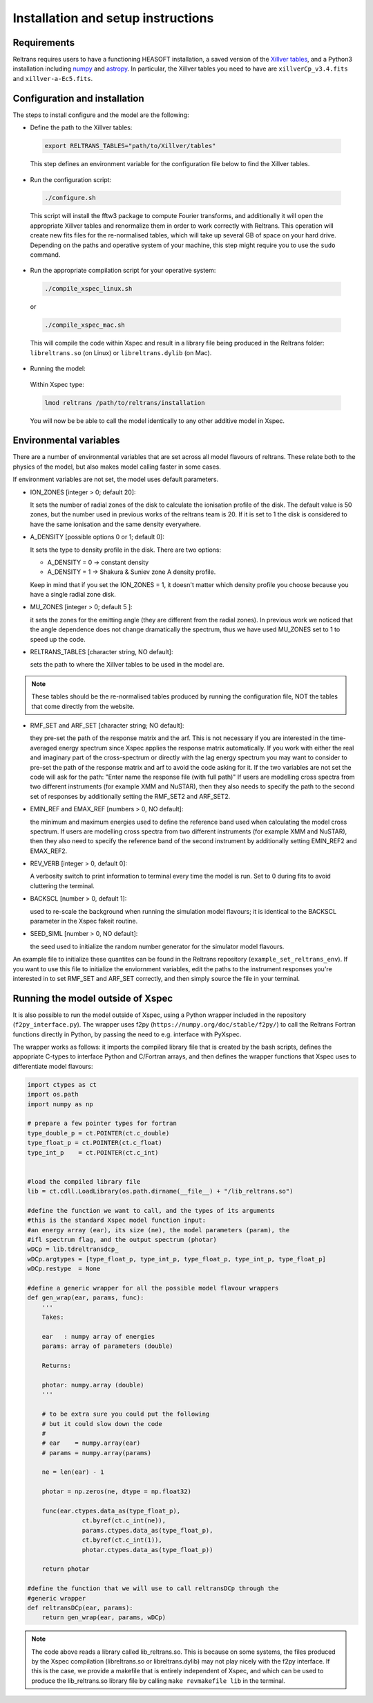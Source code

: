Installation and setup instructions
===================================

Requirements
------------ 

Reltrans requires users to have a functioning HEASOFT installation, a saved 
version of the `Xillver tables <https://sites.srl.caltech.edu/~javier/xillver/>`_,
and a Python3 installation including `numpy <https://numpy.org/>`_ and 
`astropy <https://www.astropy.org/>`_. In particular, the Xillver tables you 
need to have are ``xillverCp_v3.4.fits`` and ``xillver-a-Ec5.fits``.

Configuration and installation
------------------------------

The steps to install configure and the model are the following:

* Define the path to the Xillver tables:
 
 .. code-block:: bash
    
    export RELTRANS_TABLES="path/to/Xillver/tables"
 
 This step defines an environment variable for the configuration file below to 
 find the Xillver tables. 
 
* Run the configuration script:

 .. code-block:: bash
    
    ./configure.sh

 This script will install the fftw3 package to compute Fourier transforms, and
 additionally it will open the appropriate Xillver tables and renormalize them 
 in order to work correctly with Reltrans. This operation will create new fits 
 files for the re-normalised tables, which will take up several GB of space on 
 your hard drive. Depending on the paths and operative system of your machine, 
 this step might require you to use the ``sudo`` command. 

* Run the appropriate  compilation script for your operative system:

 .. code-block:: bash
    
    ./compile_xspec_linux.sh
    
 or 

 .. code-block:: bash
  
    ./compile_xspec_mac.sh
    
 This will compile the code within Xspec and result in a library file being 
 produced in the Reltrans folder: ``libreltrans.so`` (on Linux) or 
 ``libreltrans.dylib`` (on Mac). 

* Running the model: 

 Within Xspec type:
 
 .. code-block:: tcl
    
    lmod reltrans /path/to/reltrans/installation

 You will now be be able to call the model identically to any other additive
 model in Xspec.

Environmental variables
-----------------------

There are a number of environmental variables that are set across all model 
flavours of reltrans. These relate both to the physics of the model, but also
makes model calling faster in some cases.

If environment variables are not set, the model uses default parameters. 

* ION_ZONES [integer > 0; default 20]\: 

  It sets the number of radial zones of
  the disk to calculate the ionisation profile of the disk. The default value is
  50 zones, but the number used in previous works of the reltrans team is 20. If
  it is set to 1 the disk is considered to have the same ionisation and the same
  density everywhere. 

* A_DENSITY [possible options 0 or 1; default 0]: 

  It sets the type to density 
  profile in the disk. There are two options: 
  
  * A_DENSITY = 0 -> constant density
  * A_DENSITY = 1 -> Shakura & Suniev zone A density profile. 
  
  Keep in mind that if you set the ION_ZONES = 1, it doesn't matter which 
  density profile you choose because you have a single radial zone disk.

* MU_ZONES [integer > 0; default 5 ]: 

  it sets the zones for the emitting angle (they are different from the radial 
  zones). In previous work we noticed that the angle dependence does not change 
  dramatically the spectrum, thus we have used MU_ZONES set to 1 to speed up the 
  code. 

* RELTRANS_TABLES [character string, NO default]:

  sets the path to where the Xillver tables to be used in the model are. 

.. note:: 
   These tables should be the re-normalised tables produced by running the 
   configuration file, NOT the tables that come directly from the website.  

* RMF_SET and ARF_SET [character string; NO default]:  

  they pre-set the path of the response matrix and the arf. 
  This is not necessary if you are interested in the time-averaged energy 
  spectrum since Xspec applies the response matrix automatically. 
  If you work with either the real and imaginary part of the cross-spectrum or 
  directly with the lag energy spectrum you may want to consider to pre-set the 
  path of the response matrix and arf to avoid the code asking for it. 
  If the two variables are not set the code will ask for the path: "Enter name 
  the response file (with full path)"
  If users are modelling cross spectra from two different instruments (for  
  example XMM and NuSTAR), then they also needs to specify the path to the  
  second set of responses by additionally setting the RMF_SET2 and ARF_SET2.

* EMIN_REF and EMAX_REF [numbers > 0, NO default]:

  the minimum and maximum energies used to define the reference band used when 
  calculating the model cross spectrum.
  If users are modelling cross spectra from two different instruments (for  
  example XMM and NuSTAR), then they also need to specify the reference band of 
  the second instrument by additionally setting EMIN_REF2 and EMAX_REF2. 

* REV_VERB [integer > 0, default 0]:

  A verbosity switch to print information to terminal every time the model is 
  run. Set to 0 during fits to avoid cluttering the terminal. 
  
* BACKSCL [number > 0, default 1]: 

  used to re-scale the background when running 
  the simulation model flavours; it is identical to the BACKSCL parameter in the 
  Xspec fakeit routine.   

* SEED_SIML [number > 0, NO default]: 

  the seed used to initialize the random 
  number generator for the simulator model flavours. 

  
An example file to initialize these quantites can be found in the Reltrans 
repository (``example_set_reltrans_env``). If you want to use this file to 
initialize the enviornment variables, edit the paths to the instrument responses 
you're interested in to set RMF\_SET and ARF\_SET correctly, and then simply 
source the file in your terminal.

Running the model outside of Xspec
----------------------------------

It is also possible to run the model outside of Xspec, using a Python wrapper 
included in the repository (``f2py_interface.py``). The wrapper uses f2py 
(``https://numpy.org/doc/stable/f2py/``) to call the Reltrans Fortran functions
directly in Python, by passing the need to e.g. interface with PyXspec. 

The wrapper works as follows: it imports the compiled library file that 
is created by the bash scripts, defines the appopriate C-types to interface 
Python and C/Fortran arrays, and then defines the wrapper functions that Xspec 
uses to differentiate model flavours:

.. code-block:: python

    import ctypes as ct
    import os.path
    import numpy as np

    # prepare a few pointer types for fortran
    type_double_p = ct.POINTER(ct.c_double)
    type_float_p = ct.POINTER(ct.c_float)
    type_int_p    = ct.POINTER(ct.c_int)


    #load the compiled library file 
    lib = ct.cdll.LoadLibrary(os.path.dirname(__file__) + "/lib_reltrans.so")
    
    #define the function we want to call, and the types of its arguments
    #this is the standard Xspec model function input: 
    #an energy array (ear), its size (ne), the model parameters (param), the 
    #ifl spectrum flag, and the output spectrum (photar)   
    wDCp = lib.tdreltransdcp_
    wDCp.argtypes = [type_float_p, type_int_p, type_float_p, type_int_p, type_float_p]
    wDCp.restype  = None

    #define a generic wrapper for all the possible model flavour wrappers 
    def gen_wrap(ear, params, func):
        '''
        Takes:

        ear   : numpy array of energies
        params: array of parameters (double)

        Returns:

        photar: numpy.array (double)
        '''

        # to be extra sure you could put the following
        # but it could slow down the code
        #
        # ear    = numpy.array(ear)
        # params = numpy.array(params)

        ne = len(ear) - 1

        photar = np.zeros(ne, dtype = np.float32)

        func(ear.ctypes.data_as(type_float_p),
                   ct.byref(ct.c_int(ne)),
                   params.ctypes.data_as(type_float_p),
                   ct.byref(ct.c_int(1)),
                   photar.ctypes.data_as(type_float_p))

        return photar
        
    #define the function that we will use to call reltransDCp through the 
    #generic wrapper 
    def reltransDCp(ear, params):
        return gen_wrap(ear, params, wDCp)

.. note:: 
    The code above reads a library called lib_reltrans.so. This is because on 
    some systems, the files produced by the Xspec compilation (libreltrans.so or 
    libreltrans.dylib) may not play nicely with the f2py interface. If this is 
    the case, we provide a makefile that is entirely independent of Xspec, and 
    which can be used to produce the lib_reltrans.so library file by calling 
    ``make revmakefile lib`` in the terminal. 
